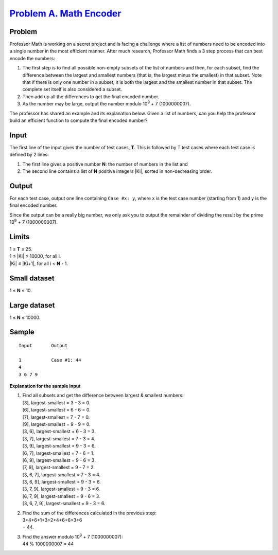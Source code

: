 .. _Problem A. Math Encoder: https://code.google.com/codejam/contest/11304486/dashboard#s=p0

==========================
`Problem A. Math Encoder`_
==========================

Problem
-------
Professor Math is working on a secret project and is facing a challenge where
a list of numbers need to be encoded into a single number in the most
efficient manner. After much research, Professor Math finds a 3 step process
that can best encode the numbers:

1. The first step is to find all possible non-empty subsets of the list of
   numbers and then, for each subset, find the difference between the largest
   and smallest numbers (that is, the largest minus the smallest) in that
   subset. Note that if there is only one number in a subset, it is both the
   largest and the smallest number in that subset. The complete set itself is
   also considered a subset.
2. Then add up all the differences to get the final encoded number.
3. As the number may be large, output the number modulo
   |10^9| + 7 (1000000007).

.. |10^9| replace:: 10\ :sup:`9`

The professor has shared an example and its explanation below.
Given a list of numbers, can you help the professor build an efficient
function to compute the final encoded number?

Input
-----
The first line of the input gives the number of test cases, **T**.
This is followed by T test cases where each test case is defined by 2 lines:

1. The first line gives a positive number **N**:
   the number of numbers in the list and
2. The second line contains a list of **N** positive integers |Ki|,
   sorted in non-decreasing order.

.. |Ki| raw:: html

   <b>K<sub>i</sub></b>

Output
------
For each test case, output one line containing ``Case #x: y``,
where ``x`` is the test case number (starting from 1)
and ``y`` is the final encoded number.

Since the output can be a really big number, we only ask you to output
the remainder of dividing the result by the prime |10^9| + 7 (1000000007).

Limits
------
| 1 ≤ **T** ≤ 25.
| 1 ≤ |Ki| ≤ 10000, for all i.
| |Ki| ≤ |Ki+1|, for all i < **N** - 1.

.. |Ki+1| raw:: html

   <b>K<sub>i+1</sub></b>

Small dataset
-------------
1 ≤ **N** ≤ 10.

Large dataset
-------------
1 ≤ **N** ≤ 10000.

Sample
------

::

    Input       Output
    
    1           Case #1: 44
    4
    3 6 7 9

**Explanation for the sample input**

1. | Find all subsets and get the difference between largest & smallest numbers:
   | [3], largest-smallest = 3 - 3 = 0.
   | [6], largest-smallest = 6 - 6 = 0.
   | [7], largest-smallest = 7 - 7 = 0.
   | [9], largest-smallest = 9 - 9 = 0.
   | [3, 6], largest-smallest = 6 - 3 = 3.
   | [3, 7], largest-smallest = 7 - 3 = 4.
   | [3, 9], largest-smallest = 9 - 3 = 6.
   | [6, 7], largest-smallest = 7 - 6 = 1.
   | [6, 9], largest-smallest = 9 - 6 = 3.
   | [7, 9], largest-smallest = 9 - 7 = 2.
   | [3, 6, 7], largest-smallest = 7 - 3 = 4.
   | [3, 6, 9], largest-smallest = 9 - 3 = 6.
   | [3, 7, 9], largest-smallest = 9 - 3 = 6.
   | [6, 7, 9], largest-smallest = 9 - 6 = 3.
   | [3, 6, 7, 9], largest-smallest = 9 - 3 = 6.
2. | Find the sum of the differences calculated in the previous step:
   | 3+4+6+1+3+2+4+6+6+3+6
   | = 44.
3. | Find the answer modulo |10^9| + 7 (1000000007):
   | 44 % 1000000007 = 44

